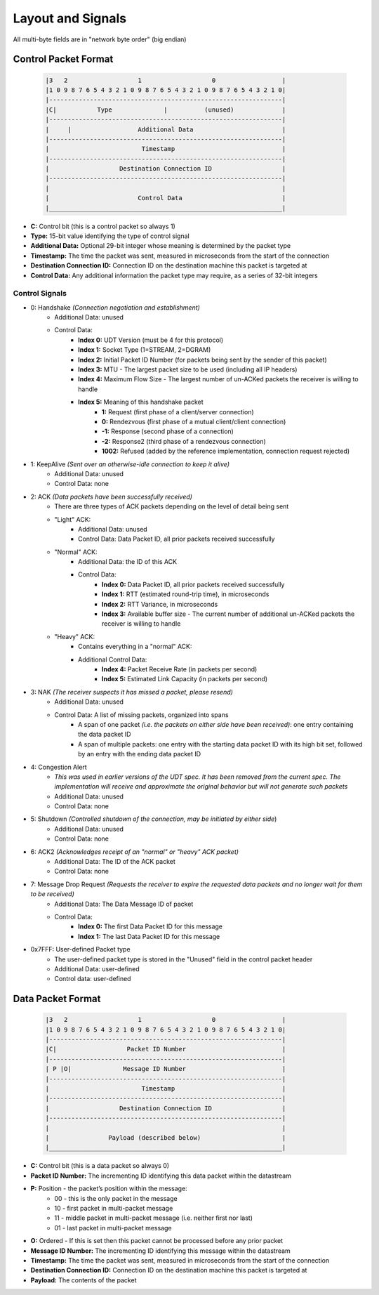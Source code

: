 Layout and Signals
==================

All multi-byte fields are in "network byte order" (big endian)

Control Packet Format
---------------------

    .. code::

        |3   2                   1                   0                  |
        |1 0 9 8 7 6 5 4 3 2 1 0 9 8 7 6 5 4 3 2 1 0 9 8 7 6 5 4 3 2 1 0|
        |---------------------------------------------------------------|
        |C|           Type              |          (unused)             |
        |---------------------------------------------------------------|
        |     |                  Additional Data                        |
        |---------------------------------------------------------------|
        |                         Timestamp                             |
        |---------------------------------------------------------------|
        |                   Destination Connection ID                   |
        |---------------------------------------------------------------|
        |                                                               |
        |                        Control Data                           |
        |_______________________________________________________________|


- **C:** Control bit (this is a control packet so always 1)
- **Type:** 15-bit value identifying the type of control signal
- **Additional Data:** Optional 29-bit integer whose meaning is determined by the packet type
- **Timestamp:** The time the packet was sent, measured in microseconds from the start of the connection
- **Destination Connection ID:** Connection ID on the destination machine this packet is targeted at
- **Control Data:** Any additional information the packet type may require, as a series of 32-bit integers

Control Signals
...............
- 0: Handshake *(Connection negotiation and establishment)*
    - Additional Data: unused
    - Control Data:
        - **Index 0:** UDT Version (must be 4 for this protocol)
        - **Index 1:** Socket Type (1=STREAM, 2=DGRAM)
        - **Index 2:** Initial Packet ID Number (for packets being sent by the sender of this packet)
        - **Index 3:** MTU - The largest packet size to be used (including all IP headers)
        - **Index 4:** Maximum Flow Size - The largest number of un-ACKed packets the receiver is willing to handle
        - **Index 5:** Meaning of this handshake packet
            - **1:** Request (first phase of a client/server connection)
            - **0:** Rendezvous (first phase of a mutual client/client connection)
            - **-1:** Response (second phase of a connection)
            - **-2:** Response2 (third phase of a rendezvous connection)
            - **1002:** Refused (added by the reference implementation, connection request rejected)
- 1: KeepAlive *(Sent over an otherwise-idle connection to keep it alive)*
    - Additional Data: unused
    - Control Data: none
- 2: ACK *(Data packets have been successfully received)*
    - There are three types of ACK packets depending on the level of detail being sent
    - "Light" ACK:
        - Additional Data: unused
        - Control Data: Data Packet ID, all prior packets received successfully
    - "Normal" ACK:
        - Additional Data: the ID of this ACK
        - Control Data:
            - **Index 0:** Data Packet ID, all prior packets received successfully
            - **Index 1:** RTT (estimated round-trip time), in microseconds
            - **Index 2:** RTT Variance, in microseconds
            - **Index 3:** Available buffer size - The current number of additional un-ACKed packets the receiver is willing to handle
    - "Heavy" ACK:
        - Contains everything in a "normal" ACK:
        - Additional Control Data:
            - **Index 4:** Packet Receive Rate (in packets per second)
            - **Index 5:** Estimated Link Capacity (in packets per second)
- 3: NAK *(The receiver suspects it has missed a packet, please resend)*
    - Additional Data: unused
    - Control Data: A list of missing packets, organized into spans
        - A span of one packet *(i.e. the packets on either side have been received)*: one entry containing the data packet ID
        - A span of multiple packets: one entry with the starting data packet ID with its high bit set, followed by an entry with the ending data packet ID
- 4: Congestion Alert
    - *This was used in earlier versions of the UDT spec.  It has been removed from the current spec. The implementation will receive and approximate the original behavior but will not generate such packets*
    - Additional Data: unused
    - Control Data: none
- 5: Shutdown *(Controlled shutdown of the connection, may be initiated by either side*)
    - Additional Data: unused
    - Control Data: none
- 6: ACK2 *(Acknowledges receipt of an "normal" or "heavy" ACK packet)*
    - Additional Data: The ID of the ACK packet
    - Control Data: none
- 7: Message Drop Request *(Requests the receiver to expire the requested data packets and no longer wait for them to be received)*
    - Additional Data: The Data Message ID of packet
    - Control Data:
        - **Index 0:** The first Data Packet ID for this message
        - **Index 1:** The last Data Packet ID for this message
- 0x7FFF: User-defined Packet type
    - The user-defined packet type is stored in the "Unused" field in the control packet header
    - Additional Data: user-defined
    - Control data: user-defined

Data Packet Format
------------------

    .. code::

        |3   2                   1                   0                  |
        |1 0 9 8 7 6 5 4 3 2 1 0 9 8 7 6 5 4 3 2 1 0 9 8 7 6 5 4 3 2 1 0|
        |---------------------------------------------------------------|
        |C|                   Packet ID Number                          |
        |---------------------------------------------------------------|
        | P |O|              Message ID Number                          |
        |---------------------------------------------------------------|
        |                         Timestamp                             |
        |---------------------------------------------------------------|
        |                   Destination Connection ID                   |
        |---------------------------------------------------------------|
        |                                                               |
        |                Payload (described below)                      |
        |_______________________________________________________________|


- **C:** Control bit (this is a data packet so always 0)
- **Packet ID Number:** The incrementing ID identifying this data packet within the datastream
- **P:** Position - the packet’s position within the message:
    * 00 - this is the only packet in the message
    * 10 - first packet in multi-packet message
    * 11 - middle packet in multi-packet message (i.e. neither first nor last)
    * 01 - last packet in multi-packet message
- **O:** Ordered - If this is set then this packet cannot be processed before any prior packet
- **Message ID Number:** The incrementing ID identifying this message within the datastream
- **Timestamp:** The time the packet was sent, measured in microseconds from the start of the connection
- **Destination Connection ID:** Connection ID on the destination machine this packet is targeted at
- **Payload:** The contents of the packet
